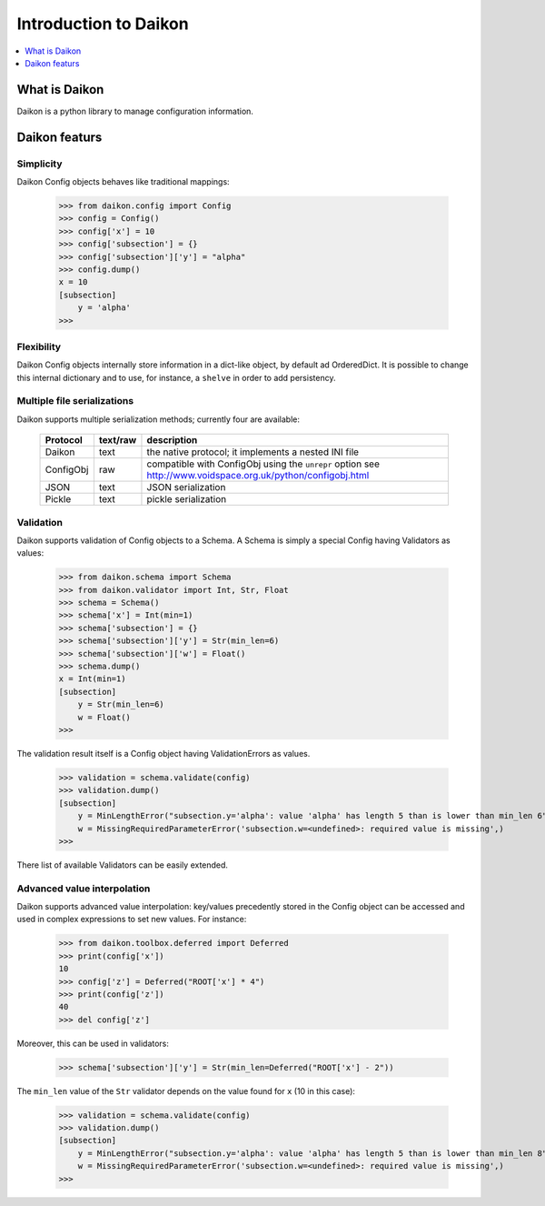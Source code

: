 .. _intro:

========================
 Introduction to Daikon
========================

.. contents::
    :local:
    :depth: 1

What is Daikon
==============

Daikon is a python library to manage configuration information.

Daikon featurs
==============

Simplicity
----------

Daikon Config objects behaves like traditional mappings:

 >>> from daikon.config import Config
 >>> config = Config()
 >>> config['x'] = 10
 >>> config['subsection'] = {}
 >>> config['subsection']['y'] = "alpha"
 >>> config.dump()
 x = 10
 [subsection]
     y = 'alpha'
 >>>

Flexibility
-----------

Daikon Config objects internally store information in a dict-like
object, by default ad OrderedDict. It is possible to change this
internal dictionary and to use, for instance, a ``shelve`` in order
to add persistency.

Multiple file serializations
----------------------------

Daikon supports multiple serialization methods; currently four are
available:

 +---------+--------+-----------------------------------------------------+
 |Protocol |text/raw|description                                          |
 +=========+========+=====================================================+
 |Daikon   |text    |the native protocol; it implements a nested INI file |
 +---------+--------+-----------------------------------------------------+
 |ConfigObj|raw     |compatible with ConfigObj using the ``unrepr`` option|
 |         |        |see http://www.voidspace.org.uk/python/configobj.html|
 +---------+--------+-----------------------------------------------------+
 |JSON     |text    |JSON serialization                                   |
 +---------+--------+-----------------------------------------------------+
 |Pickle   |text    |pickle serialization                                 |
 +---------+--------+-----------------------------------------------------+

Validation
----------
    
Daikon supports validation of Config objects to a Schema. A Schema
is simply a special Config having Validators as values:

 >>> from daikon.schema import Schema
 >>> from daikon.validator import Int, Str, Float
 >>> schema = Schema()
 >>> schema['x'] = Int(min=1)
 >>> schema['subsection'] = {}
 >>> schema['subsection']['y'] = Str(min_len=6)
 >>> schema['subsection']['w'] = Float()
 >>> schema.dump()
 x = Int(min=1)
 [subsection]
     y = Str(min_len=6)
     w = Float()
 >>>

The validation result itself is a Config object having ValidationErrors
as values.

 >>> validation = schema.validate(config)
 >>> validation.dump()
 [subsection]
     y = MinLengthError("subsection.y='alpha': value 'alpha' has length 5 than is lower than min_len 6",)
     w = MissingRequiredParameterError('subsection.w=<undefined>: required value is missing',)
 >>>

There list of available Validators can be easily extended.

Advanced value interpolation
----------------------------

Daikon supports advanced value interpolation: key/values precedently stored in 
the Config object can be accessed and used in complex expressions to set new values.
For instance:

 >>> from daikon.toolbox.deferred import Deferred
 >>> print(config['x'])
 10
 >>> config['z'] = Deferred("ROOT['x'] * 4")
 >>> print(config['z'])
 40
 >>> del config['z']

Moreover, this can be used in validators:

 >>> schema['subsection']['y'] = Str(min_len=Deferred("ROOT['x'] - 2"))

The ``min_len`` value of the ``Str`` validator depends on the value found for ``x`` (10 in this case):

 >>> validation = schema.validate(config)
 >>> validation.dump()
 [subsection]
     y = MinLengthError("subsection.y='alpha': value 'alpha' has length 5 than is lower than min_len 8",)
     w = MissingRequiredParameterError('subsection.w=<undefined>: required value is missing',)
 >>>
